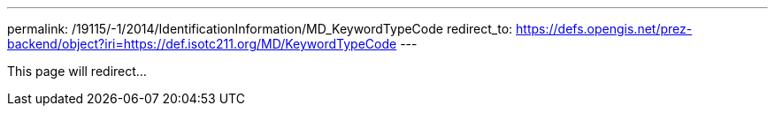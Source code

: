 ---
permalink: /19115/-1/2014/IdentificationInformation/MD_KeywordTypeCode
redirect_to: https://defs.opengis.net/prez-backend/object?iri=https://def.isotc211.org/MD/KeywordTypeCode
---

This page will redirect...
